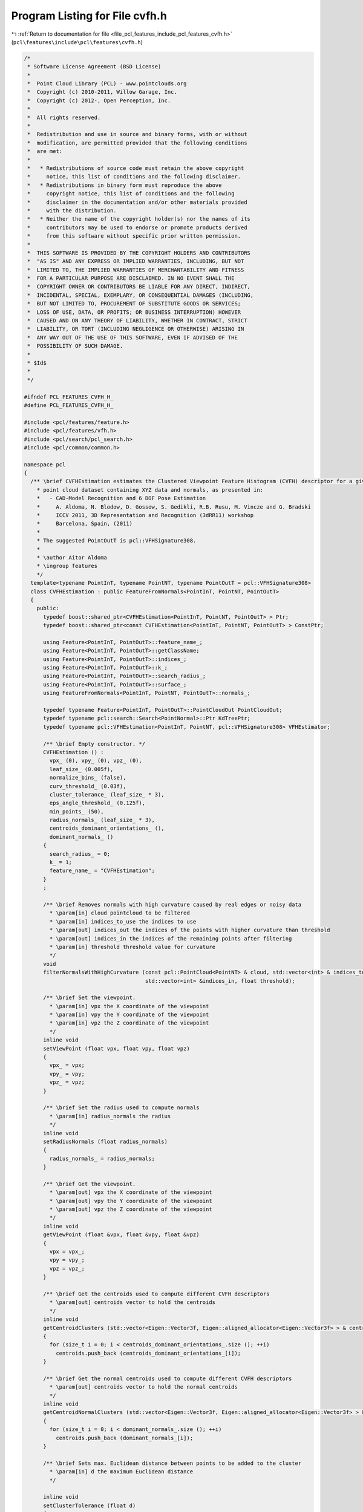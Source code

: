 
.. _program_listing_file_pcl_features_include_pcl_features_cvfh.h:

Program Listing for File cvfh.h
===============================

|exhale_lsh| :ref:`Return to documentation for file <file_pcl_features_include_pcl_features_cvfh.h>` (``pcl\features\include\pcl\features\cvfh.h``)

.. |exhale_lsh| unicode:: U+021B0 .. UPWARDS ARROW WITH TIP LEFTWARDS

.. code-block:: cpp

   /*
    * Software License Agreement (BSD License)
    *
    *  Point Cloud Library (PCL) - www.pointclouds.org
    *  Copyright (c) 2010-2011, Willow Garage, Inc.
    *  Copyright (c) 2012-, Open Perception, Inc.
    *
    *  All rights reserved.
    *
    *  Redistribution and use in source and binary forms, with or without
    *  modification, are permitted provided that the following conditions
    *  are met:
    *
    *   * Redistributions of source code must retain the above copyright
    *     notice, this list of conditions and the following disclaimer.
    *   * Redistributions in binary form must reproduce the above
    *     copyright notice, this list of conditions and the following
    *     disclaimer in the documentation and/or other materials provided
    *     with the distribution.
    *   * Neither the name of the copyright holder(s) nor the names of its
    *     contributors may be used to endorse or promote products derived
    *     from this software without specific prior written permission.
    *
    *  THIS SOFTWARE IS PROVIDED BY THE COPYRIGHT HOLDERS AND CONTRIBUTORS
    *  "AS IS" AND ANY EXPRESS OR IMPLIED WARRANTIES, INCLUDING, BUT NOT
    *  LIMITED TO, THE IMPLIED WARRANTIES OF MERCHANTABILITY AND FITNESS
    *  FOR A PARTICULAR PURPOSE ARE DISCLAIMED. IN NO EVENT SHALL THE
    *  COPYRIGHT OWNER OR CONTRIBUTORS BE LIABLE FOR ANY DIRECT, INDIRECT,
    *  INCIDENTAL, SPECIAL, EXEMPLARY, OR CONSEQUENTIAL DAMAGES (INCLUDING,
    *  BUT NOT LIMITED TO, PROCUREMENT OF SUBSTITUTE GOODS OR SERVICES;
    *  LOSS OF USE, DATA, OR PROFITS; OR BUSINESS INTERRUPTION) HOWEVER
    *  CAUSED AND ON ANY THEORY OF LIABILITY, WHETHER IN CONTRACT, STRICT
    *  LIABILITY, OR TORT (INCLUDING NEGLIGENCE OR OTHERWISE) ARISING IN
    *  ANY WAY OUT OF THE USE OF THIS SOFTWARE, EVEN IF ADVISED OF THE
    *  POSSIBILITY OF SUCH DAMAGE.
    *
    * $Id$
    *
    */
   
   #ifndef PCL_FEATURES_CVFH_H_
   #define PCL_FEATURES_CVFH_H_
   
   #include <pcl/features/feature.h>
   #include <pcl/features/vfh.h>
   #include <pcl/search/pcl_search.h>
   #include <pcl/common/common.h>
   
   namespace pcl
   {
     /** \brief CVFHEstimation estimates the Clustered Viewpoint Feature Histogram (CVFH) descriptor for a given 
       * point cloud dataset containing XYZ data and normals, as presented in: 
       *   - CAD-Model Recognition and 6 DOF Pose Estimation
       *     A. Aldoma, N. Blodow, D. Gossow, S. Gedikli, R.B. Rusu, M. Vincze and G. Bradski
       *     ICCV 2011, 3D Representation and Recognition (3dRR11) workshop
       *     Barcelona, Spain, (2011) 
       *
       * The suggested PointOutT is pcl::VFHSignature308.
       *
       * \author Aitor Aldoma
       * \ingroup features
       */
     template<typename PointInT, typename PointNT, typename PointOutT = pcl::VFHSignature308>
     class CVFHEstimation : public FeatureFromNormals<PointInT, PointNT, PointOutT>
     {
       public:
         typedef boost::shared_ptr<CVFHEstimation<PointInT, PointNT, PointOutT> > Ptr;
         typedef boost::shared_ptr<const CVFHEstimation<PointInT, PointNT, PointOutT> > ConstPtr;
   
         using Feature<PointInT, PointOutT>::feature_name_;
         using Feature<PointInT, PointOutT>::getClassName;
         using Feature<PointInT, PointOutT>::indices_;
         using Feature<PointInT, PointOutT>::k_;
         using Feature<PointInT, PointOutT>::search_radius_;
         using Feature<PointInT, PointOutT>::surface_;
         using FeatureFromNormals<PointInT, PointNT, PointOutT>::normals_;
   
         typedef typename Feature<PointInT, PointOutT>::PointCloudOut PointCloudOut;
         typedef typename pcl::search::Search<PointNormal>::Ptr KdTreePtr;
         typedef typename pcl::VFHEstimation<PointInT, PointNT, pcl::VFHSignature308> VFHEstimator;
   
         /** \brief Empty constructor. */
         CVFHEstimation () :
           vpx_ (0), vpy_ (0), vpz_ (0), 
           leaf_size_ (0.005f), 
           normalize_bins_ (false),
           curv_threshold_ (0.03f), 
           cluster_tolerance_ (leaf_size_ * 3), 
           eps_angle_threshold_ (0.125f), 
           min_points_ (50),
           radius_normals_ (leaf_size_ * 3),
           centroids_dominant_orientations_ (),
           dominant_normals_ ()
         {
           search_radius_ = 0;
           k_ = 1;
           feature_name_ = "CVFHEstimation";
         }
         ;
   
         /** \brief Removes normals with high curvature caused by real edges or noisy data
           * \param[in] cloud pointcloud to be filtered
           * \param[in] indices_to_use the indices to use
           * \param[out] indices_out the indices of the points with higher curvature than threshold
           * \param[out] indices_in the indices of the remaining points after filtering
           * \param[in] threshold threshold value for curvature
           */
         void
         filterNormalsWithHighCurvature (const pcl::PointCloud<PointNT> & cloud, std::vector<int> & indices_to_use, std::vector<int> &indices_out,
                                         std::vector<int> &indices_in, float threshold);
   
         /** \brief Set the viewpoint.
           * \param[in] vpx the X coordinate of the viewpoint
           * \param[in] vpy the Y coordinate of the viewpoint
           * \param[in] vpz the Z coordinate of the viewpoint
           */
         inline void
         setViewPoint (float vpx, float vpy, float vpz)
         {
           vpx_ = vpx;
           vpy_ = vpy;
           vpz_ = vpz;
         }
   
         /** \brief Set the radius used to compute normals
           * \param[in] radius_normals the radius
           */
         inline void
         setRadiusNormals (float radius_normals)
         {
           radius_normals_ = radius_normals;
         }
   
         /** \brief Get the viewpoint. 
           * \param[out] vpx the X coordinate of the viewpoint
           * \param[out] vpy the Y coordinate of the viewpoint
           * \param[out] vpz the Z coordinate of the viewpoint
           */
         inline void
         getViewPoint (float &vpx, float &vpy, float &vpz)
         {
           vpx = vpx_;
           vpy = vpy_;
           vpz = vpz_;
         }
   
         /** \brief Get the centroids used to compute different CVFH descriptors
           * \param[out] centroids vector to hold the centroids
           */
         inline void
         getCentroidClusters (std::vector<Eigen::Vector3f, Eigen::aligned_allocator<Eigen::Vector3f> > & centroids)
         {
           for (size_t i = 0; i < centroids_dominant_orientations_.size (); ++i)
             centroids.push_back (centroids_dominant_orientations_[i]);
         }
   
         /** \brief Get the normal centroids used to compute different CVFH descriptors
           * \param[out] centroids vector to hold the normal centroids
           */
         inline void
         getCentroidNormalClusters (std::vector<Eigen::Vector3f, Eigen::aligned_allocator<Eigen::Vector3f> > & centroids)
         {
           for (size_t i = 0; i < dominant_normals_.size (); ++i)
             centroids.push_back (dominant_normals_[i]);
         }
   
         /** \brief Sets max. Euclidean distance between points to be added to the cluster 
           * \param[in] d the maximum Euclidean distance 
           */
   
         inline void
         setClusterTolerance (float d)
         {
           cluster_tolerance_ = d;
         }
   
         /** \brief Sets max. deviation of the normals between two points so they can be clustered together
           * \param[in] d the maximum deviation 
           */
         inline void
         setEPSAngleThreshold (float d)
         {
           eps_angle_threshold_ = d;
         }
   
         /** \brief Sets curvature threshold for removing normals
           * \param[in] d the curvature threshold 
           */
         inline void
         setCurvatureThreshold (float d)
         {
           curv_threshold_ = d;
         }
   
         /** \brief Set minimum amount of points for a cluster to be considered
           * \param[in] min the minimum amount of points to be set 
           */
         inline void
         setMinPoints (size_t min)
         {
           min_points_ = min;
         }
   
         /** \brief Sets whether if the CVFH signatures should be normalized or not
           * \param[in] normalize true if normalization is required, false otherwise 
           */
         inline void
         setNormalizeBins (bool normalize)
         {
           normalize_bins_ = normalize;
         }
   
         /** \brief Overloaded computed method from pcl::Feature.
           * \param[out] output the resultant point cloud model dataset containing the estimated features
           */
         void
         compute (PointCloudOut &output);
   
       private:
         /** \brief Values describing the viewpoint ("pinhole" camera model assumed). 
           * By default, the viewpoint is set to 0,0,0.
           */
         float vpx_, vpy_, vpz_;
   
         /** \brief Size of the voxels after voxel gridding. IMPORTANT: Must match the voxel 
           * size of the training data or the normalize_bins_ flag must be set to true.
           */
         float leaf_size_;
   
         /** \brief Whether to normalize the signatures or not. Default: false. */
         bool normalize_bins_;
   
         /** \brief Curvature threshold for removing normals. */
         float curv_threshold_;
   
         /** \brief allowed Euclidean distance between points to be added to the cluster. */
         float cluster_tolerance_;
   
         /** \brief deviation of the normals between two points so they can be clustered together. */
         float eps_angle_threshold_;
   
         /** \brief Minimum amount of points in a clustered region to be considered stable for CVFH
           * computation.
           */
         size_t min_points_;
   
         /** \brief Radius for the normals computation. */
         float radius_normals_;
   
         /** \brief Estimate the Clustered Viewpoint Feature Histograms (CVFH) descriptors at 
           * a set of points given by <setInputCloud (), setIndices ()> using the surface in
           * setSearchSurface ()
           *
           * \param[out] output the resultant point cloud model dataset that contains the CVFH
           * feature estimates
           */
         void
         computeFeature (PointCloudOut &output);
   
         /** \brief Region growing method using Euclidean distances and neighbors normals to 
           * add points to a region.
           * \param[in] cloud point cloud to split into regions
           * \param[in] normals are the normals of cloud
           * \param[in] tolerance is the allowed Euclidean distance between points to be added to
           * the cluster
           * \param[in] tree is the spatial search structure for nearest neighbour search
           * \param[out] clusters vector of indices representing the clustered regions
           * \param[in] eps_angle deviation of the normals between two points so they can be
           * clustered together
           * \param[in] min_pts_per_cluster minimum cluster size. (default: 1 point)
           * \param[in] max_pts_per_cluster maximum cluster size. (default: all the points)
           */
         void
         extractEuclideanClustersSmooth (const pcl::PointCloud<pcl::PointNormal> &cloud,
                                         const pcl::PointCloud<pcl::PointNormal> &normals, float tolerance,
                                         const pcl::search::Search<pcl::PointNormal>::Ptr &tree,
                                         std::vector<pcl::PointIndices> &clusters, double eps_angle,
                                         unsigned int min_pts_per_cluster = 1,
                                         unsigned int max_pts_per_cluster = (std::numeric_limits<int>::max) ());
   
       protected:
         /** \brief Centroids that were used to compute different CVFH descriptors */
         std::vector<Eigen::Vector3f, Eigen::aligned_allocator<Eigen::Vector3f> > centroids_dominant_orientations_;
         /** \brief Normal centroids that were used to compute different CVFH descriptors */
         std::vector<Eigen::Vector3f, Eigen::aligned_allocator<Eigen::Vector3f> > dominant_normals_;
     };
   }
   
   #ifdef PCL_NO_PRECOMPILE
   #include <pcl/features/impl/cvfh.hpp>
   #endif
   
   #endif  //#ifndef PCL_FEATURES_CVFH_H_
